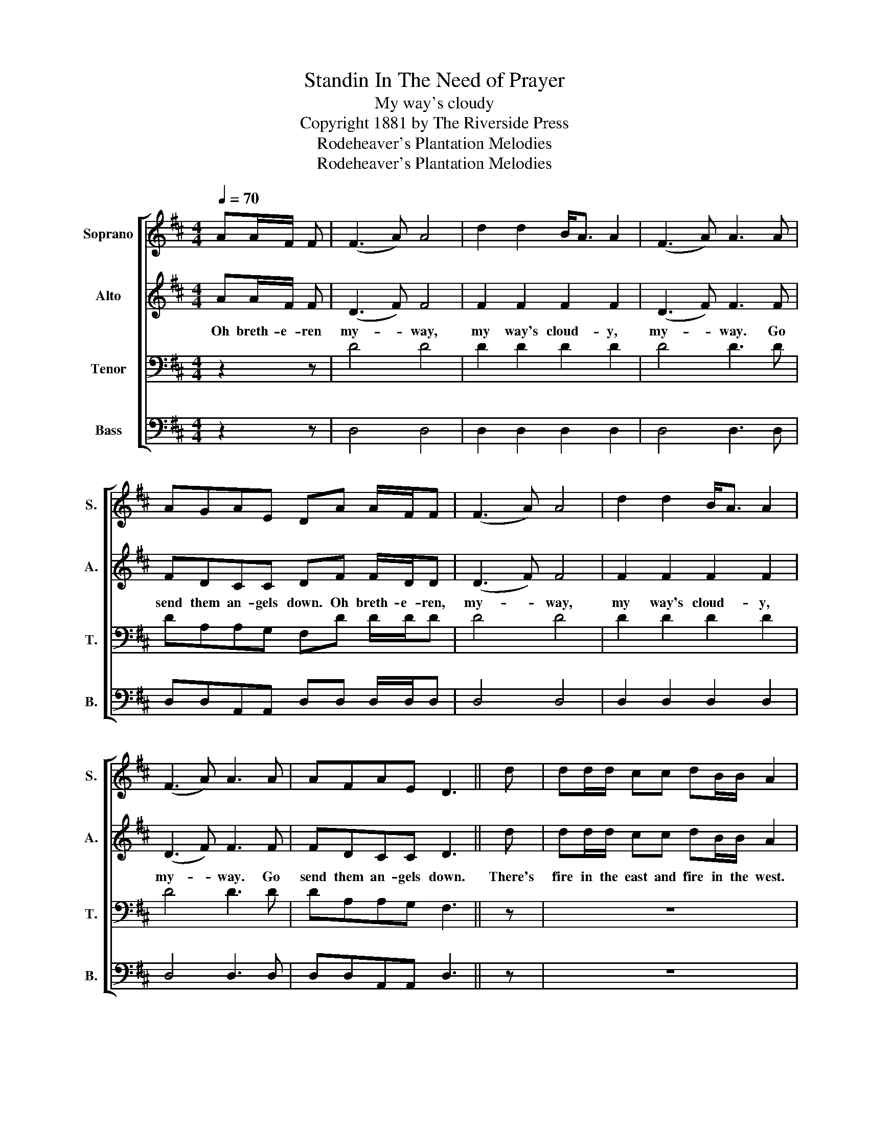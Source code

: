 X:1
T:Standin In The Need of Prayer
T:My way's cloudy
T:Copyright 1881 by The Riverside Press
T:Rodeheaver's Plantation Melodies
T:Rodeheaver's Plantation Melodies
Z:Rodeheaver's Plantation Melodies
%%score [ 1 2 3 4 ]
L:1/8
Q:1/4=70
M:4/4
K:D
V:1 treble nm="Soprano" snm="S."
V:2 treble nm="Alto" snm="A."
V:3 bass nm="Tenor" snm="T."
V:4 bass nm="Bass" snm="B."
V:1
 AA/F/ F | (F3 A) A4 | d2 d2 B<A A2 | (F3 A) A3 A | AGAE DA A/F/F | (F3 A) A4 | d2 d2 B<A A2 | %7
 (F3 A) A3 A | AFAE D3 || d | dd/d/ cc dB/B/ A2 | ddcd e3 A | ddcc dBAA | AFAE D!D.C.! |] %14
V:2
 AA/F/ F | (D3 F) F4 | F2 F2 F2 F2 | (D3 F) F3 F | FDCC DF F/D/D | (D3 F) F4 | F2 F2 F2 F2 | %7
w: Oh breth- e- ren|my- * way,|my way's cloud- y,|my- * way. Go|send them an- gels down. Oh breth- e- ren,|my- * way,|my way's cloud- y,|
 (D3 F) F3 F | FDCC D3 || d | dd/d/ cc dB/B/ A2 | FFEF G3 A | ddcc dBAA | AFAE D |] %14
w: my- * way. Go|send them an- gels down.|There's|fire in the east and fire in the west.|Send them an- gels down. And|fire a- mong the Meth- o- dist. O|send them an- gels down.|
V:3
 z2 z | D4 D4 | D2 D2 D2 D2 | D4 D3 D | DA,A,G, F,D D/D/D | D4 D4 | D2 D2 D2 D2 | D4 D3 D | %8
 DA,A,G, F,3 || z | z8 | DDED C3 z | z4 z2 z A, | A,A,A,G, F, |] %14
V:4
 z2 z | D,4 D,4 | D,2 D,2 D,2 D,2 | D,4 D,3 D, | D,D,A,,A,, D,D, D,/D,/D, | D,4 D,4 | %6
 D,2 D,2 D,2 D,2 | D,4 D,3 D, | D,D,A,,A,, D,3 || z | z8 | A,A,A,A, A,3 z | %12
"_2. Old satan's mad, and I am glad. Send them angels down.\n    He missed the soul he thought he had. Oh send them angels down.\n3. I'll tell you now as I told you before. Send them angels down.    \n    To the promised land I'm bound to go. Oh send them angels down.\n4. This is the year of Jubilee. Send them angels down.\n    The Lord has come and set us free. Oh send them angels down.\n" z4 z2 z D, | %13
 D,D,A,,A,, D, |] %14

